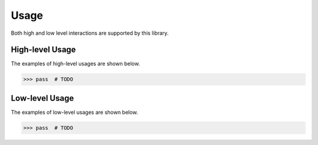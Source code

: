 Usage
=====

Both high and low level interactions are supported by this library.

High-level Usage
----------------

The examples of high-level usages are shown below.

.. code-block:: pycon

   >>> pass  # TODO

Low-level Usage
---------------

The examples of low-level usages are shown below.

.. code-block:: pycon

   >>> pass  # TODO
